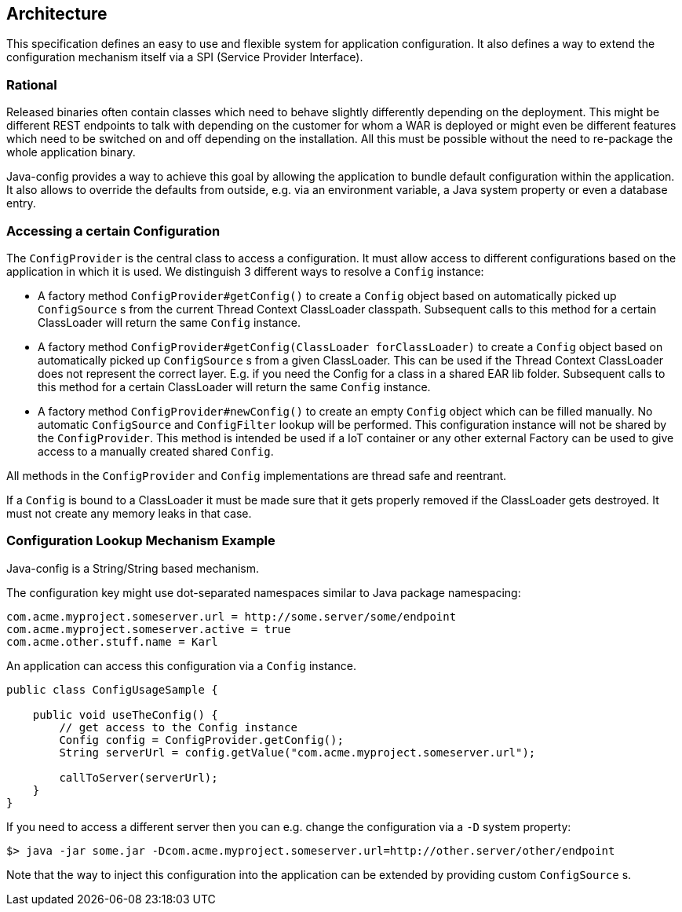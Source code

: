 [[architecture]]
== Architecture

This specification defines an easy to use and flexible system for application configuration.
It also defines a way to extend the configuration mechanism itself via a SPI (Service Provider Interface).

=== Rational

Released binaries often contain classes which need to behave slightly differently depending on the deployment.
This might be different REST endpoints to talk with depending on the customer for whom a WAR is deployed
or might even be different features which need to be switched on and off depending on the installation.
All this must be possible without the need to re-package the whole application binary.

Java-config provides a way to achieve this goal by allowing the application to bundle default configuration within the application.
It also allows to override the defaults from outside, e.g. via an environment variable, a Java system property or even a database entry.

=== Accessing a certain Configuration

The `ConfigProvider` is the central class to access a configuration.
It must allow access to different configurations based on the application in which it is used.
We distinguish 3 different ways to resolve a `Config` instance:

* A factory method `ConfigProvider#getConfig()` to create a `Config` object based on automatically picked up `ConfigSource` s from the current Thread Context ClassLoader classpath.
  Subsequent calls to this method for a certain ClassLoader will return the same `Config` instance.

* A factory method `ConfigProvider#getConfig(ClassLoader forClassLoader)` to create a `Config` object based on automatically picked up `ConfigSource` s from a given ClassLoader.
  This can be used if the Thread Context ClassLoader does not represent the correct layer.
  E.g. if you need the Config for a class in a shared EAR lib folder.
  Subsequent calls to this method for a certain ClassLoader will return the same `Config` instance.

* A factory method `ConfigProvider#newConfig()` to create an empty `Config` object which can be filled manually.
  No automatic `ConfigSource` and `ConfigFilter` lookup will be performed.
  This configuration instance will not be shared by the `ConfigProvider`.
  This method is intended be used if a IoT container or any other external Factory can be used to give access to a manually created shared `Config`.

All methods in the `ConfigProvider` and `Config` implementations are thread safe and reentrant.

If a `Config` is bound to a ClassLoader it must be made sure that it gets properly removed if the ClassLoader gets destroyed.
It must not create any memory leaks in that case.

=== Configuration Lookup Mechanism Example

Java-config is a String/String based mechanism.

The configuration key might use dot-separated namespaces similar to Java package namespacing:

[source, text]
----
com.acme.myproject.someserver.url = http://some.server/some/endpoint
com.acme.myproject.someserver.active = true
com.acme.other.stuff.name = Karl
----

An application can access this configuration via a `Config` instance.

[source, java]
----
public class ConfigUsageSample {

    public void useTheConfig() {
        // get access to the Config instance
        Config config = ConfigProvider.getConfig();
        String serverUrl = config.getValue("com.acme.myproject.someserver.url");

        callToServer(serverUrl);
    }
}
----

If you need to access a different server then you can e.g. change the configuration via a `-D` system property:

[source, text]
----
$> java -jar some.jar -Dcom.acme.myproject.someserver.url=http://other.server/other/endpoint
----

Note that the way to inject this configuration into the application can be extended by providing custom `ConfigSource` s.
